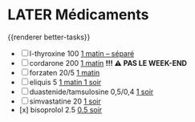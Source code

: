 * LATER Médicaments
SCHEDULED: <2024-12-09 Mon ++1w>
:LOGBOOK:
- State "DONE" from "LATER" [2024-11-25 Mon 06:38]
CLOCK: [2024-12-02 Mon 06:08:28]--[2024-12-02 Mon 06:19:49] =>  00:11:21
- State "DONE" from "LATER" [2024-12-02 Mon 06:20]
:END:
{{renderer better-tasks}}
- [ ] l-thyroxine 100 _1 matin -- séparé_
- [ ] cordarone 200 _1 matin_ *!!! ⚠️ PAS LE WEEK-END*
- [ ] forzaten 20/5 _1 matin_
- [ ] eliquis 5 _1 matin 1 soir_
- [ ] duastenide/tamsulosine 0,5/0,4 _1 soir_
- [ ] simvastatine 20 _1 soir_
- [x] bisoprolol 2.5 _0.5 soir_